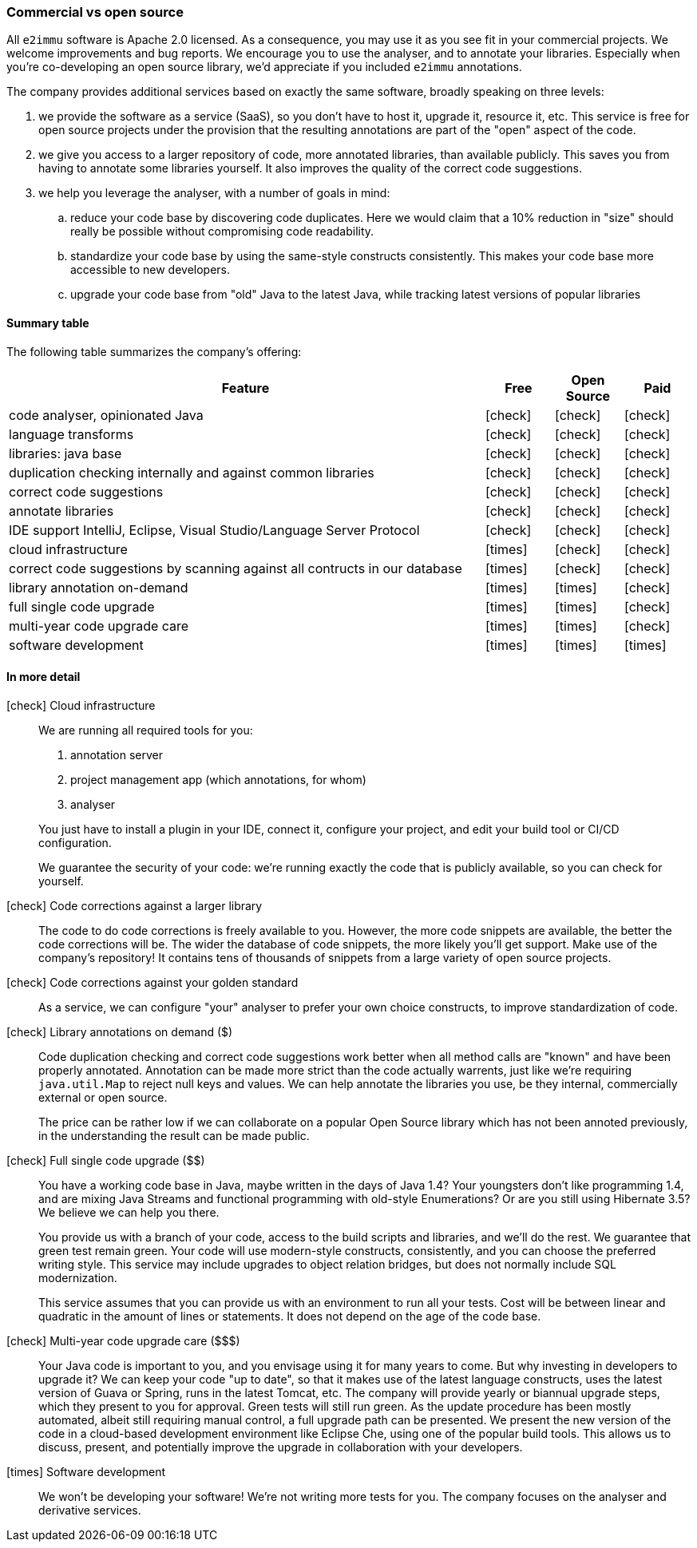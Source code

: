 :icons: font
:y: icon:check[role="green"]
:n: icon:times[role="red"]

=== Commercial vs open source

All `e2immu` software is Apache 2.0 licensed.
As a consequence, you may use it as you see fit in your commercial projects.
We welcome improvements and bug reports.
We encourage you to use the analyser, and to annotate your libraries.
Especially when you're co-developing an open source library, we'd appreciate if you included `e2immu` annotations.

The company provides additional services based on exactly the same software, broadly speaking on three levels:

. we provide the software as a service (SaaS), so you don't have to host it, upgrade it, resource it, etc.
This service is free for open source projects under the provision that the resulting annotations are part of the "open" aspect of the code.

. we give you access to a larger repository of code, more annotated libraries, than available publicly.
This saves you from having to annotate some libraries yourself.
It also improves the quality of the correct code suggestions.

. we help you leverage the analyser, with a number of goals in mind:
.. reduce your code base by discovering code duplicates.
Here we would claim that a 10% reduction in "size" should really be possible without compromising code readability.
.. standardize your code base by using the same-style constructs consistently.
This makes your code base more accessible to new developers.
.. upgrade your code base from "old" Java to the latest Java, while tracking latest versions of popular libraries

==== Summary table

The following table summarizes the company's offering:

[cols="7,1,1,1",options="header"]
|===

| Feature | Free | Open Source | Paid

| code analyser, opinionated Java | {y} |  {y} | {y}
| language transforms  | {y} |  {y} | {y}
| libraries: java base | {y} |  {y} | {y}
| duplication checking internally and against common libraries | {y} | {y} | {y}
| correct code suggestions      | {y} |  {y} | {y}
| annotate libraries            | {y} |  {y} | {y}
| IDE support IntelliJ, Eclipse, Visual Studio/Language Server Protocol  | {y} |  {y} | {y}

| cloud infrastructure          | {n} | {y} | {y}
| correct code suggestions by scanning against all contructs in our database  | {n} | {y} | {y}
| library annotation on-demand  | {n} | {n} | {y}
| full single code upgrade      | {n} | {n} | {y}
| multi-year code upgrade care  | {n} | {n} | {y}
| software development | {n}| {n}| {n}
|===

==== In more detail

{y} Cloud infrastructure::
We are running all required tools for you:
+
--
. annotation server
. project management app (which annotations, for whom)
. analyser
--
You just have to install a plugin in your IDE, connect it, configure your project, and edit your build tool or CI/CD configuration.
+
We guarantee the security of your code: we're running exactly the code that is publicly available, so you can check for yourself.


{y} Code corrections against a larger library::
The code to do code corrections is freely available to you.
However, the more code snippets are available, the better the code corrections will be.
The wider the database of code snippets, the more likely you'll get support.
Make use of the company's repository!
It contains tens of thousands of snippets from a large variety of open source projects.

{y} Code corrections against your golden standard::
As a service, we can configure "your" analyser to prefer your own choice constructs, to improve standardization of code.

{y} Library annotations on demand ($)::
Code duplication checking and correct code suggestions work better when all method calls are "known" and have been properly annotated.
Annotation can be made more strict than the code actually warrents, just like we're requiring `java.util.Map` to reject null keys and values.
We can help annotate the libraries you use, be they internal, commercially external or open source.
+
The price can be rather low if we can collaborate on a popular Open Source library which has not been annoted previously, in the understanding the result can be made public.

{y} Full single code upgrade ($$):: You have a working code base in Java, maybe written in the days of Java 1.4? Your youngsters don't like programming 1.4, and are mixing Java Streams and functional programming with old-style Enumerations?
Or are you still using Hibernate 3.5? We believe we can help you there.
+
You provide us with a branch of your code, access to the build scripts and libraries, and we'll do the rest.
We guarantee that green test remain green.
Your code will use modern-style constructs, consistently, and you can choose the preferred writing style.
This service may include upgrades to object relation bridges, but does not normally include SQL modernization.
+
This service assumes that you can provide us with an environment to run all your tests.
Cost will be between linear and quadratic in the amount of lines or statements.
It does not depend on the age of the code base.

{y} Multi-year code upgrade care ($$$):: Your Java code is important to you, and you envisage using it for many years to come.
But why investing in developers to upgrade it?
We can keep your code "up to date", so that it makes use of the latest language constructs, uses the latest version of Guava or Spring, runs in the latest Tomcat, etc.
The company will provide yearly or biannual upgrade steps, which they present to you for approval.
Green tests will still run green.
As the update procedure has been mostly automated, albeit still requiring manual control, a full upgrade path can be presented.
We present the new version of the code in a cloud-based development environment like Eclipse Che, using one of the popular build tools.
This allows us to discuss, present, and potentially improve the upgrade in collaboration with your developers.

{n} Software development:: We won't be developing your software!
We're not writing more tests for you.
The company focuses on the analyser and derivative services.
